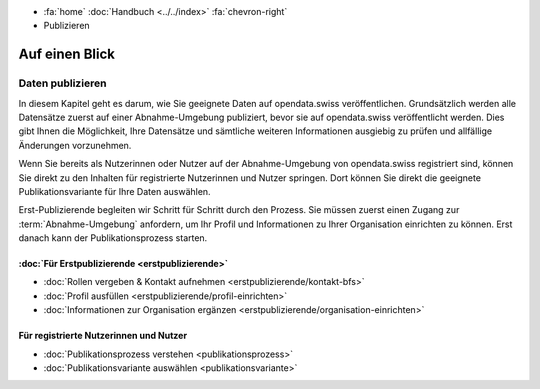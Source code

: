 .. container:: custom-breadcrumbs

   -  :fa:`home` :doc:`Handbuch <../../index>` :fa:`chevron-right`
   -  Publizieren

***************
Auf einen Blick
***************

Daten publizieren
=================

In diesem Kapitel geht es darum, wie Sie geeignete Daten auf opendata.swiss
veröffentlichen. Grundsätzlich werden alle Datensätze zuerst auf einer
Abnahme-Umgebung publiziert, bevor sie auf opendata.swiss veröffentlicht werden.
Dies gibt Ihnen die Möglichkeit, Ihre Datensätze und sämtliche weiteren Informationen
ausgiebig zu prüfen und allfällige Änderungen vorzunehmen.

Wenn Sie bereits als Nutzerinnen oder Nutzer auf der Abnahme-Umgebung von
opendata.swiss registriert sind, können Sie direkt zu den Inhalten für registrierte
Nutzerinnen und Nutzer springen. Dort können Sie direkt die geeignete Publikationsvariante
für Ihre Daten auswählen.

Erst-Publizierende begleiten wir Schritt für Schritt durch den Prozess.
Sie müssen zuerst einen Zugang zur :term:`Abnahme-Umgebung` anfordern, um Ihr Profil
und Informationen zu Ihrer Organisation einrichten zu können. Erst danach kann
der Publikationsprozess starten.

:doc:`Für Erstpublizierende <erstpublizierende>`
--------------------------------------------------------------

- :doc:`Rollen vergeben & Kontakt aufnehmen <erstpublizierende/kontakt-bfs>`
- :doc:`Profil ausfüllen <erstpublizierende/profil-einrichten>`
- :doc:`Informationen zur Organisation ergänzen <erstpublizierende/organisation-einrichten>`

Für registrierte Nutzerinnen und Nutzer
---------------------------------------

- :doc:`Publikationsprozess verstehen <publikationsprozess>`
- :doc:`Publikationsvariante auswählen <publikationsvariante>`

